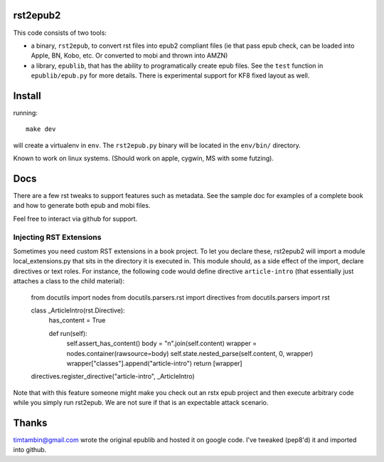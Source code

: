 rst2epub2
===============

This code consists of two tools:

* a binary, ``rst2epub``, to convert rst files into epub2 compliant
  files (ie that pass epub check, can be loaded into Apple, BN, Kobo,
  etc. Or converted to mobi and thrown into AMZN)
* a library, ``epublib``, that has the ability to programatically
  create epub files. See the ``test`` function in ``epublib/epub.py``
  for more details. There is experimental support for KF8 fixed layout
  as well.


Install
============

running::

  make dev

will create a virtualenv in ``env``. The ``rst2epub.py`` binary will be
located in the ``env/bin/`` directory.

Known to work on linux systems. (Should work on apple, cygwin, MS with
some futzing).

Docs
======

There are a few rst tweaks to support features such as metadata. See
the sample doc for examples of a complete book and how to generate
both epub and mobi files.

Feel free to interact via github for support.

Injecting RST Extensions
------------------------

Sometimes you need custom RST extensions in a book project.  To let you 
declare these, rst2epub2 will import a module local_extensions.py that
sits in the directory it is executed in.  This module should, as a
side effect of the import, declare directives or text roles.  For 
instance, the following code would define directive ``article-intro`` (that 
essentially just attaches a class to the child material):

	from docutils import nodes
	from docutils.parsers.rst import directives
	from docutils.parsers import rst

	class _ArticleIntro(rst.Directive):
		has_content = True

		def run(self):
			self.assert_has_content()
			body = "\n".join(self.content)
			wrapper = nodes.container(rawsource=body)
			self.state.nested_parse(self.content, 0, wrapper)
			wrapper["classes"].append("article-intro")
			return [wrapper]

	directives.register_directive("article-intro", _ArticleIntro)

Note that with this feature someone might make you check out an rstx 
epub project and then execute arbitrary code while you simply run 
rst2epub.  We are not sure if that is an expectable attack scenario.


Thanks
========

timtambin@gmail.com wrote the original epublib and hosted it on google
code. I've tweaked (pep8'd) it and imported into github.
